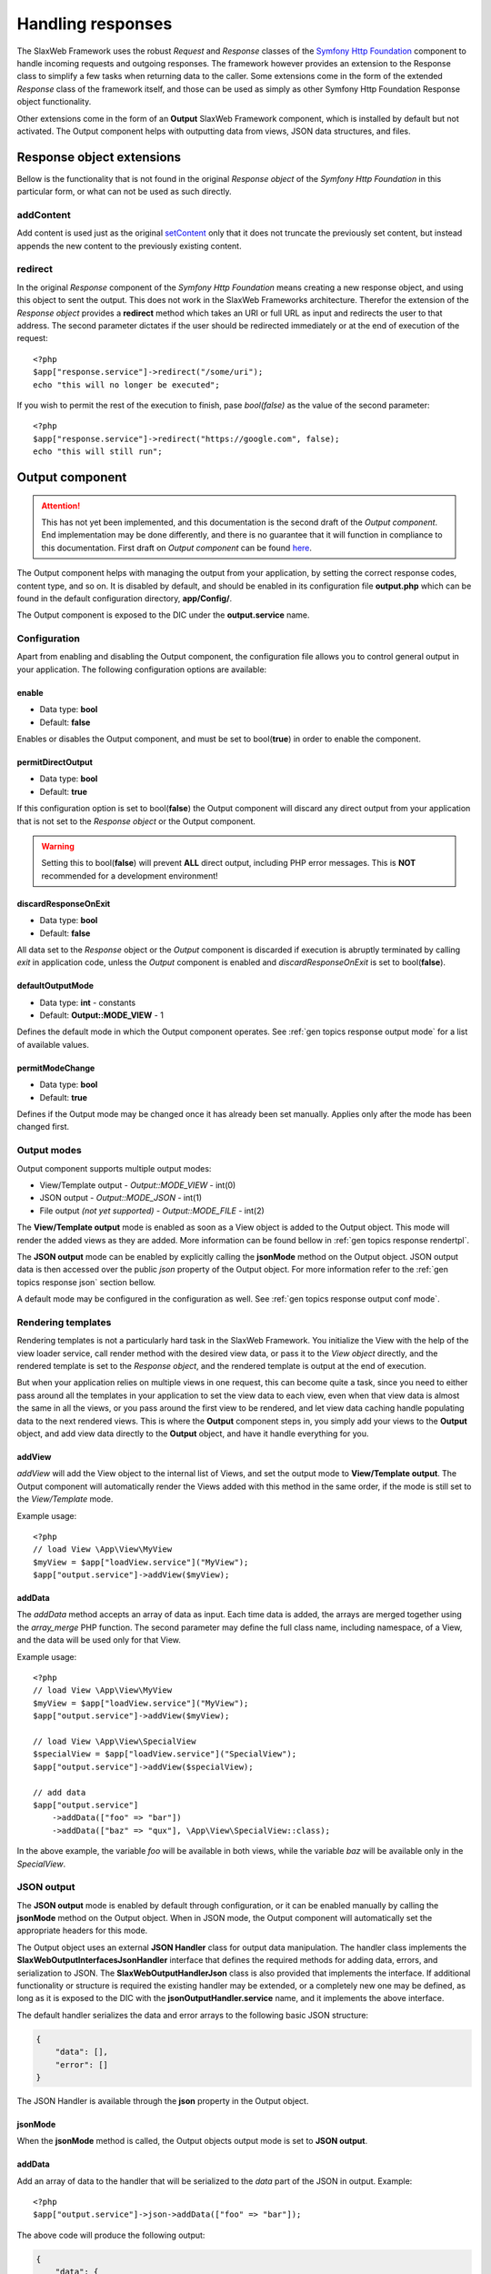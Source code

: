 .. SlaxWeb Framework General Topics - Handling responses file, created by
   Tomaz Lovrec <tomaz.lovrec@gmail.com>

.. highlight:: php

.. _gen topics response:

Handling responses
==================

The SlaxWeb Framework uses the robust *Request* and *Response* classes of the `Symfony
Http Foundation <http://symfony.com/doc/3.0/components/http_foundation.html>`_ component
to handle incoming requests and outgoing responses. The framework however provides
an extension to the Response class to simplify a few tasks when returning data to
the caller. Some extensions come in the form of the extended *Response* class of
the framework itself, and those can be used as simply as other Symfony Http Foundation
Response object functionality.

Other extensions come in the form of an **Output** SlaxWeb Framework component,
which is installed by default but not activated. The Output component helps with
outputting data from views, JSON data structures, and files.

Response object extensions
--------------------------

Bellow is the functionality that is not found in the original *Response object*
of the *Symfony Http Foundation* in this particular form, or what can not be used
as such directly.

addContent
``````````

Add content is used just as the original `setContent <http://api.symfony.com/3.0/Symfony/Component/HttpFoundation/Response.html#method_setContent>`_
only that it does not truncate the previously set content, but instead appends the
new content to the previously existing content.

redirect
````````

In the original *Response* component of the *Symfony Http Foundation* means creating
a new response object, and using this object to sent the output. This does not work
in the SlaxWeb Frameworks architecture. Therefor the extension of the *Response
object* provides a **redirect** method which takes an URI or full URL as input and
redirects the user to that address. The second parameter dictates if the user should
be redirected immediately or at the end of execution of the request::

    <?php
    $app["response.service"]->redirect("/some/uri");
    echo "this will no longer be executed";

If you wish to permit the rest of the execution to finish, pase *bool(false)* as
the value of the second parameter::

    <?php
    $app["response.service"]->redirect("https://google.com", false);
    echo "this will still run";

Output component
----------------

.. ATTENTION::
   This has not yet been implemented, and this documentation is the second draft
   of the *Output component*. End implementation may be done differently, and there
   is no guarantee that it will function in compliance to this documentation. First
   draft on *Output component* can be found `here <https://github.com/SlaxWeb/Framework/wiki/Documentation#13-output>`_.

The Output component helps with managing the output from your application, by setting
the correct response codes, content type, and so on. It is disabled by default,
and should be enabled in its configuration file **output.php** which can be found
in the default configuration directory, **app/Config/**.

The Output component is exposed to the DIC under the **output.service** name.

Configuration
`````````````

Apart from enabling and disabling the Output component, the configuration file allows
you to control general output in your application. The following configuration options
are available:

enable
''''''

* Data type: **bool**
* Default: **false**

Enables or disables the Output component, and must be set to bool(**true**) in order
to enable the component.

permitDirectOutput
''''''''''''''''''

* Data type: **bool**
* Default: **true**

If this configuration option is set to bool(**false**) the Output component will
discard any direct output from your application that is not set to the *Response
object* or the Output component.

.. WARNING::
   Setting this to bool(**false**) will prevent **ALL** direct output, including
   PHP error messages. This is **NOT** recommended for a development environment!

discardResponseOnExit
'''''''''''''''''''''

* Data type: **bool**
* Default: **false**

All data set to the *Response* object or the *Output* component is discarded if
execution is abruptly terminated by calling *exit* in application code, unless the
*Output* component is enabled and *discardResponseOnExit* is set to bool(**false**).

.. _gen topics response output conf mode:

defaultOutputMode
'''''''''''''''''

* Data type: **int** - constants
* Default: **Output::MODE_VIEW** - 1

Defines the default mode in which the Output component operates. See :ref:`gen topics
response output mode` for a list of available values.

permitModeChange
''''''''''''''''

* Data type: **bool**
* Default: **true**

Defines if the Output mode may be changed once it has already been set manually.
Applies only after the mode has been changed first.

.. _gen topics response output mode:

Output modes
````````````

Output component supports multiple output modes:

* View/Template output - *Output::MODE_VIEW* - int(0)
* JSON output - *Output::MODE_JSON* - int(1)
* File output *(not yet supported)* - *Output::MODE_FILE* - int(2)

The **View/Template output** mode is enabled as soon as a View object is added to
the Output object. This mode will render the added views as they are added. More
information can be found bellow in :ref:`gen topics response rendertpl`.

The **JSON output** mode can be enabled by explicitly calling the **jsonMode** method
on the Output object. JSON output data is then accessed over the public *json* property
of the Output object. For more information refer to the :ref:`gen topics response
json` section bellow.

A default mode may be configured in the configuration as well. See :ref:`gen topics
response output conf mode`.

.. _gen topics response rendertpl:

Rendering templates
````````````````````

Rendering templates is not a particularly hard task in the SlaxWeb Framework. You
initialize the View with the help of the view loader service, call render method
with the desired view data, or pass it to the *View object* directly, and the rendered
template is set to the *Response object*, and the rendered template is output at
the end of execution.

But when your application relies on multiple views in one request, this can become
quite a task, since you need to either pass around all the templates in your application
to set the view data to each view, even when that view data is almost the same in
all the views, or you pass around the first view to be rendered, and let view data
caching handle populating data to the next rendered views. This is where the **Output**
component steps in, you simply add your views to the **Output** object, and add
view data directly to the **Output** object, and have it handle everything for you.

addView
'''''''

*addView* will add the View object to the internal list of Views, and set the output
mode to **View/Template output**. The Output component will automatically render
the Views added with this method in the same order, if the mode is still set to
the *View/Template* mode.

Example usage::

    <?php
    // load View \App\View\MyView
    $myView = $app["loadView.service"]("MyView");
    $app["output.service"]->addView($myView);

addData
'''''''

The *addData* method accepts an array of data as input. Each time data is added,
the arrays are merged together using the *array_merge* PHP function. The second
parameter may define the full class name, including namespace, of a View, and the
data will be used only for that View.

Example usage::

    <?php
    // load View \App\View\MyView
    $myView = $app["loadView.service"]("MyView");
    $app["output.service"]->addView($myView);

    // load View \App\View\SpecialView
    $specialView = $app["loadView.service"]("SpecialView");
    $app["output.service"]->addView($specialView);

    // add data
    $app["output.service"]
        ->addData(["foo" => "bar"])
        ->addData(["baz" => "qux"], \App\View\SpecialView::class);

In the above example, the variable *foo* will be available in both views, while
the variable *baz* will be available only in the *SpecialView*.

.. _gen topics response json:

JSON output
```````````

The **JSON output** mode is enabled by default through configuration, or it can
be enabled manually by calling the **jsonMode** method on the Output object. When
in JSON mode, the Output component will automatically set the appropriate headers
for this mode.

The Output object uses an external **JSON Handler** class for output data manipulation.
The handler class implements the **\SlaxWeb\Output\Interfaces\JsonHandler** interface
that defines the required methods for adding data, errors, and serialization to
JSON.  The **\SlaxWeb\Output\Handler\Json** class is also provided that implements
the interface. If additional functionality or structure is required the existing
handler may be extended, or a completely new one may be defined, as long as it is
exposed to the DIC with the **jsonOutputHandler.service** name, and it implements
the above interface.

The default handler serializes the data and error arrays to the following basic
JSON structure:

.. code-block:: javascript

    {
        "data": [],
        "error": []
    }

The JSON Handler is available through the **json** property in the Output object.

jsonMode
''''''''

When the **jsonMode** method is called, the Output objects output mode is set to
**JSON output**.

addData
'''''''

Add an array of data to the handler that will be serialized to the *data* part of
the JSON in output. Example::

    <?php
    $app["output.service"]->json->addData(["foo" => "bar"]);

The above code will produce the following output:

.. code-block:: javascript

    {
        "data": {
            "foo": "bar"
        },
        "error": []
    }

addError
''''''''

Add error will add the error message to the *error* array of the output JSON and
automatically set the response HTTP Status code, to 500 *Internal Server Error*
by default. The second parameter can override this, by specifying a different HTTP
Status code. Example::

    <?php
    $app["output.service"]->json->addError("Not permitted", 403);

The above code will produce the following output:

.. code-block:: javascript

    {
        "data": [],
        "error": [
            "Not permitted"
        ]
    }

In addition to the output JSON, the response HTTP Status code will be set to 403
*Forbidden*.

Error output
````````````

.. NOTE::
   Not implemented yet. Planed for future releases.
